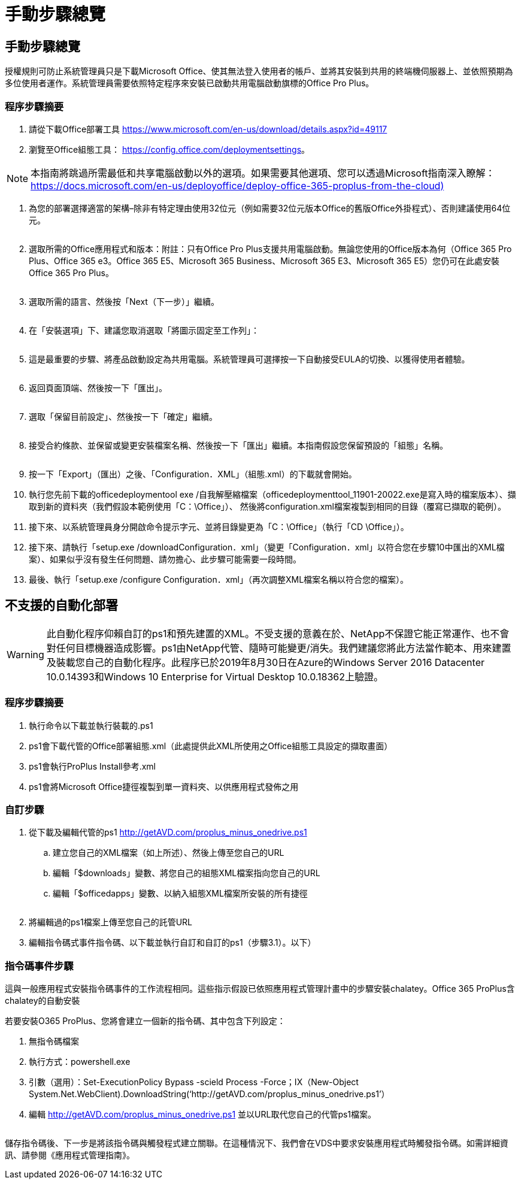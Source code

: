 = 手動步驟總覽
:allow-uri-read: 




== 手動步驟總覽

授權規則可防止系統管理員只是下載Microsoft Office、使其無法登入使用者的帳戶、並將其安裝到共用的終端機伺服器上、並依照預期為多位使用者運作。系統管理員需要依照特定程序來安裝已啟動共用電腦啟動旗標的Office Pro Plus。



=== 程序步驟摘要

. 請從下載Office部署工具 https://www.microsoft.com/en-us/download/details.aspx?id=49117[]
. 瀏覽至Office組態工具： https://config.office.com/deploymentsettings[]。



NOTE: 本指南將跳過所需最低和共享電腦啟動以外的選項。如果需要其他選項、您可以透過Microsoft指南深入瞭解： https://docs.microsoft.com/en-us/deployoffice/deploy-office-365-proplus-from-the-cloud)[]

. 為您的部署選擇適當的架構–除非有特定理由使用32位元（例如需要32位元版本Office的舊版Office外掛程式）、否則建議使用64位元。
+
image:office1.png[""]

. 選取所需的Office應用程式和版本：附註：只有Office Pro Plus支援共用電腦啟動。無論您使用的Office版本為何（Office 365 Pro Plus、Office 365 e3。Office 365 E5、Microsoft 365 Business、Microsoft 365 E3、Microsoft 365 E5）您仍可在此處安裝Office 365 Pro Plus。
+
image:office2.png[""]

. 選取所需的語言、然後按「Next（下一步）」繼續。
+
image:office3.png[""]

. 在「安裝選項」下、建議您取消選取「將圖示固定至工作列」：
+
image:office4.png[""]

. 這是最重要的步驟、將產品啟動設定為共用電腦。系統管理員可選擇按一下自動接受EULA的切換、以獲得使用者體驗。
+
image:office5.png[""]

. 返回頁面頂端、然後按一下「匯出」。
+
image:office6.png[""]

. 選取「保留目前設定」、然後按一下「確定」繼續。
+
image:office7.png[""]

. 接受合約條款、並保留或變更安裝檔案名稱、然後按一下「匯出」繼續。本指南假設您保留預設的「組態」名稱。
+
image:office8.png[""]

. 按一下「Export」（匯出）之後、「Configuration．XML」（組態.xml）的下載就會開始。
. 執行您先前下載的officedeploymentool exe /自我解壓縮檔案（officedeploymenttool_11901-20022.exe是寫入時的檔案版本）、擷取到新的資料夾（我們假設本範例使用「C：\Office」）、 然後將configuration.xml檔案複製到相同的目錄（覆寫已擷取的範例）。
. 接下來、以系統管理員身分開啟命令提示字元、並將目錄變更為「C：\Office」（執行「CD \Office」）。
. 接下來、請執行「setup.exe /downloadConfiguration．xml」（變更「Configuration．xml」以符合您在步驟10中匯出的XML檔案）、如果似乎沒有發生任何問題、請勿擔心、此步驟可能需要一段時間。
. 最後、執行「setup.exe /configure Configuration．xml」（再次調整XML檔案名稱以符合您的檔案）。




== 不支援的自動化部署


WARNING: 此自動化程序仰賴自訂的ps1和預先建置的XML。不受支援的意義在於、NetApp不保證它能正常運作、也不會對任何目標機器造成影響。ps1由NetApp代管、隨時可能變更/消失。我們建議您將此方法當作範本、用來建置及裝載您自己的自動化程序。此程序已於2019年8月30日在Azure的Windows Server 2016 Datacenter 10.0.14393和Windows 10 Enterprise for Virtual Desktop 10.0.18362上驗證。



=== 程序步驟摘要

. 執行命令以下載並執行裝載的.ps1
. ps1會下載代管的Office部署組態.xml（此處提供此XML所使用之Office組態工具設定的擷取畫面）
. ps1會執行ProPlus Install參考.xml
. ps1會將Microsoft Office捷徑複製到單一資料夾、以供應用程式發佈之用




=== 自訂步驟

. 從下載及編輯代管的ps1 http://getAVD.com/proplus_minus_onedrive.ps1[]
+
.. 建立您自己的XML檔案（如上所述）、然後上傳至您自己的URL
.. 編輯「$downloads」變數、將您自己的組態XML檔案指向您自己的URL
.. 編輯「$officedapps」變數、以納入組態XML檔案所安裝的所有捷徑
+
image:office9.png[""]



. 將編輯過的ps1檔案上傳至您自己的託管URL
. 編輯指令碼式事件指令碼、以下載並執行自訂和自訂的ps1（步驟3.1）。以下）




=== 指令碼事件步驟

這與一般應用程式安裝指令碼事件的工作流程相同。這些指示假設已依照應用程式管理計畫中的步驟安裝chalatey。Office 365 ProPlus含chalatey的自動安裝

若要安裝O365 ProPlus、您將會建立一個新的指令碼、其中包含下列設定：

. 無指令碼檔案
. 執行方式：powershell.exe
. 引數（選用）：Set-ExecutionPolicy Bypass -scield Process -Force；IX（New-Object System.Net.WebClient).DownloadString(‘http://getAVD.com/proplus_minus_onedrive.ps1’）
. 編輯 http://getAVD.com/proplus_minus_onedrive.ps1[] 並以URL取代您自己的代管ps1檔案。
+
image:office10.png[""]



儲存指令碼後、下一步是將該指令碼與觸發程式建立關聯。在這種情況下、我們會在VDS中要求安裝應用程式時觸發指令碼。如需詳細資訊、請參閱《應用程式管理指南》。
